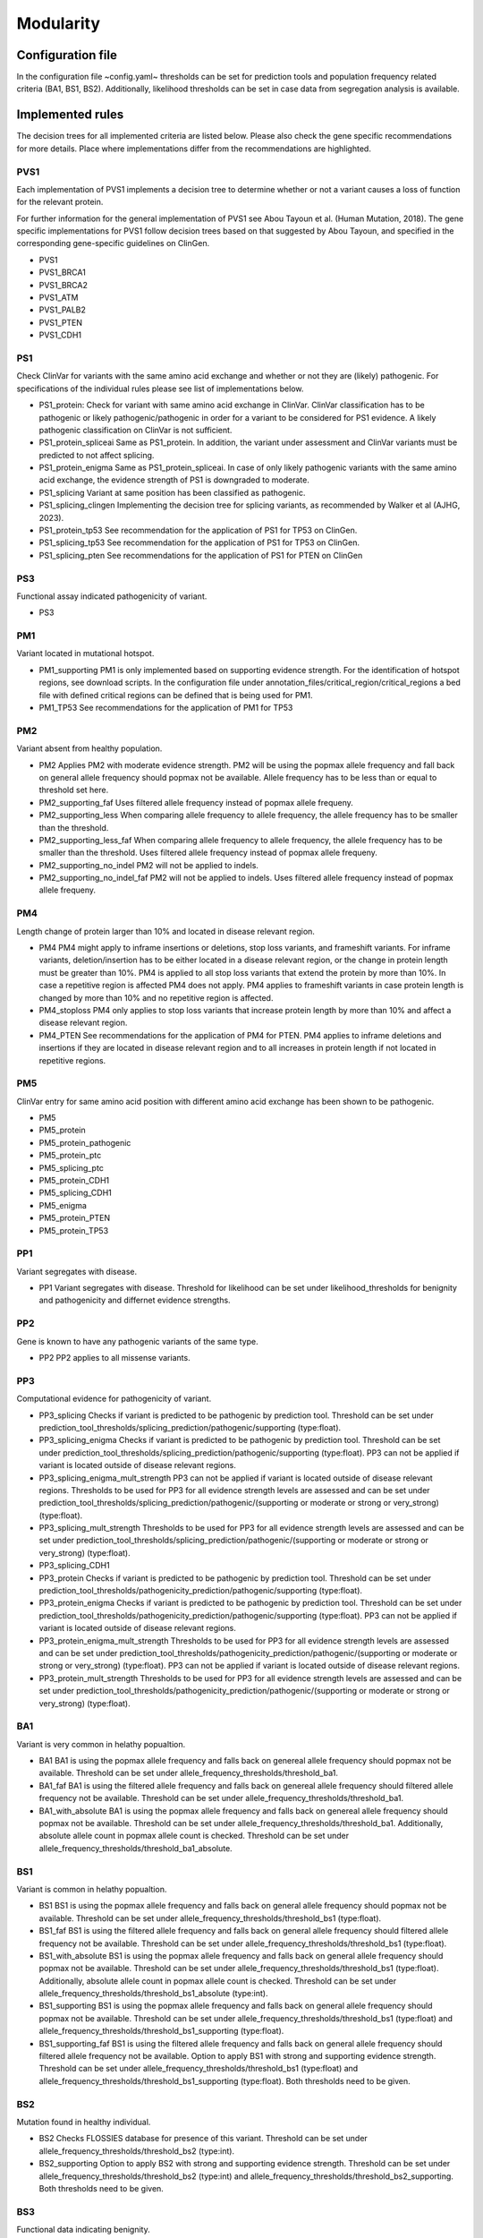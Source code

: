 Modularity
^^^^^^^^^^^^

Configuration file
====================

In the configuration file ~config.yaml~ thresholds can be set for prediction tools and population frequency related criteria (BA1, BS1, BS2).
Additionally, likelihood thresholds can be set in case data from segregation analysis is available.


Implemented rules
====================

The decision trees for all implemented criteria are listed below.
Please also check the gene specific recommendations for more details.
Place where implementations differ from the recommendations are highlighted.

PVS1
~~~~
Each implementation of PVS1 implements a decision tree to determine whether or not a variant causes a loss of function for the relevant protein.

For further information for the general implementation of PVS1 see Abou Tayoun et al. (Human Mutation, 2018).
The gene specific implementations for PVS1 follow decision trees based on that suggested by Abou Tayoun, and specified in the corresponding gene-specific guidelines on ClinGen.

- PVS1
- PVS1_BRCA1
- PVS1_BRCA2
- PVS1_ATM
- PVS1_PALB2
- PVS1_PTEN
- PVS1_CDH1

PS1
~~~~
Check ClinVar for variants with the same amino acid exchange and whether or not they are (likely) pathogenic.
For specifications of the individual rules please see list of implementations below.


- PS1_protein:
  Check for variant with same amino acid exchange in ClinVar.
  ClinVar classification has to be pathogenic or likely pathogenic/pathogenic in order for a variant to be considered for PS1 evidence.
  A likely pathogenic classification on ClinVar is not sufficient.
- PS1_protein_spliceai
  Same as PS1_protein.
  In addition, the variant under assessment and ClinVar variants must be predicted to not affect splicing.
- PS1_protein_enigma
  Same as PS1_protein_spliceai.
  In case of only likely pathogenic variants with the same amino acid exchange, the evidence strength of PS1 is downgraded to moderate.
- PS1_splicing
  Variant at same position has been classified as pathogenic.
- PS1_splicing_clingen
  Implementing the decision tree for splicing variants, as recommended by Walker et al (AJHG, 2023).
- PS1_protein_tp53
  See recommendation for the application of PS1 for TP53 on ClinGen.
- PS1_splicing_tp53
  See recommendation for the application of PS1 for TP53 on ClinGen.
- PS1_splicing_pten
  See recommendations for the application of PS1 for PTEN on ClinGen

PS3
~~~
Functional assay indicated pathogenicity of variant.

- PS3

PM1
~~~
Variant located in mutational hotspot.

- PM1_supporting
  PM1 is only implemented based on supporting evidence strength.
  For the identification of hotspot regions, see download scripts.
  In the configuration file under annotation_files/critical_region/critical_regions a bed file with defined critical regions can be defined that is being used for PM1.
- PM1_TP53
  See recommendations for the application of PM1 for TP53


PM2
~~~
Variant absent from healthy population.

- PM2
  Applies PM2 with moderate evidence strength.
  PM2 will be using the popmax allele frequency and fall back on general allele frequency should popmax not be available.
  Allele frequency has to be less than or equal to threshold set here.
- PM2_supporting_faf
  Uses filtered allele frequency instead of popmax allele frequeny.
- PM2_supporting_less
  When comparing allele frequency to allele frequency, the allele frequency has to be smaller than the threshold.
- PM2_supporting_less_faf
  When comparing allele frequency to allele frequency, the allele frequency has to be smaller than the threshold.
  Uses filtered allele frequency instead of popmax allele frequeny.
- PM2_supporting_no_indel
  PM2 will not be applied to indels.
- PM2_supporting_no_indel_faf
  PM2 will not be applied to indels.
  Uses filtered allele frequency instead of popmax allele frequeny.

PM4
~~~
Length change of protein larger than 10% and located in disease relevant region.

- PM4
  PM4 might apply to inframe insertions or deletions, stop loss variants, and frameshift variants.
  For inframe variants, deletion/insertion has to be either located in a disease relevant region, or the change in protein length must be greater than 10%.
  PM4 is applied to all stop loss variants that extend the protein by more than 10%. In case a repetitive region is affected PM4 does not apply.
  PM4 applies to frameshift variants in case protein length is changed by more than 10% and no repetitive region is affected.
- PM4_stoploss
  PM4 only applies to stop loss variants that increase protein length by more than 10% and affect a disease relevant region.
- PM4_PTEN
  See recommendations for the application of PM4 for PTEN.
  PM4 applies to inframe deletions and insertions if they are located in disease relevant region and to all increases in protein length if not located in repetitive regions.


PM5
~~~
ClinVar entry for same amino acid position with different amino acid exchange has been shown to be pathogenic.

- PM5

- PM5_protein
- PM5_protein_pathogenic
- PM5_protein_ptc
- PM5_splicing_ptc
- PM5_protein_CDH1
- PM5_splicing_CDH1
- PM5_enigma
- PM5_protein_PTEN
- PM5_protein_TP53

PP1
~~~
Variant segregates with disease.

- PP1
  Variant segregates with disease.
  Threshold for likelihood can be set under likelihood_thresholds for benignity and pathogenicity and differnet evidence strengths.

PP2
~~~
Gene is known to have any pathogenic variants of the same type.

- PP2
  PP2 applies to all missense variants.

PP3
~~~
Computational evidence for pathogenicity of variant.

- PP3_splicing
  Checks if variant is predicted to be pathogenic by prediction tool.
  Threshold can be set under prediction_tool_thresholds/splicing_prediction/pathogenic/supporting (type:float).

- PP3_splicing_enigma
  Checks if variant is predicted to be pathogenic by prediction tool.
  Threshold can be set under prediction_tool_thresholds/splicing_prediction/pathogenic/supporting (type:float).
  PP3 can not be applied if variant is located outside of disease relevant regions.

- PP3_splicing_enigma_mult_strength
  PP3 can not be applied if variant is located outside of disease relevant regions.
  Thresholds to be used for PP3 for all evidence strength levels are assessed and can be set under prediction_tool_thresholds/splicing_prediction/pathogenic/(supporting or moderate or strong or very_strong) (type:float).


- PP3_splicing_mult_strength
  Thresholds to be used for PP3 for all evidence strength levels are assessed and can be set under prediction_tool_thresholds/splicing_prediction/pathogenic/(supporting or moderate or strong or very_strong) (type:float).


- PP3_splicing_CDH1


- PP3_protein
  Checks if variant is predicted to be pathogenic by prediction tool.
  Threshold can be set under prediction_tool_thresholds/pathogenicity_prediction/pathogenic/supporting (type:float).

- PP3_protein_enigma
  Checks if variant is predicted to be pathogenic by prediction tool.
  Threshold can be set under prediction_tool_thresholds/pathogenicity_prediction/pathogenic/supporting (type:float).
  PP3 can not be applied if variant is located outside of disease relevant regions.

- PP3_protein_enigma_mult_strength
  Thresholds to be used for PP3 for all evidence strength levels are assessed and can be set under prediction_tool_thresholds/pathogenicity_prediction/pathogenic/(supporting or moderate or strong or very_strong) (type:float).
  PP3 can not be applied if variant is located outside of disease relevant regions.

- PP3_protein_mult_strength
  Thresholds to be used for PP3 for all evidence strength levels are assessed and can be set under prediction_tool_thresholds/pathogenicity_prediction/pathogenic/(supporting or moderate or strong or very_strong) (type:float).


BA1
~~~
Variant is very common in helathy popualtion.

- BA1
  BA1 is using the popmax allele frequency and falls back on genereal allele frequency should popmax not be available.
  Threshold can be set under allele_frequency_thresholds/threshold_ba1.
- BA1_faf
  BA1 is using the filtered allele frequency and falls back on genereal allele frequency should filtered allele frequency not be available.
  Threshold can be set under allele_frequency_thresholds/threshold_ba1.
- BA1_with_absolute
  BA1 is using the popmax allele frequency and falls back on genereal allele frequency should popmax not be available.
  Threshold can be set under allele_frequency_thresholds/threshold_ba1.
  Additionally, absolute allele count in popmax allele count is checked.
  Threshold can be set under allele_frequency_thresholds/threshold_ba1_absolute.

BS1
~~~
Variant is common in helathy popualtion.

- BS1
  BS1 is using the popmax allele frequency and falls back on general allele frequency should popmax not be available.
  Threshold can be set under allele_frequency_thresholds/threshold_bs1 (type:float).
- BS1_faf
  BS1 is using the filtered allele frequency and falls back on general allele frequency should filtered allele frequency not be available.
  Threshold can be set under allele_frequency_thresholds/threshold_bs1 (type:float).
- BS1_with_absolute
  BS1 is using the popmax allele frequency and falls back on general allele frequency should popmax not be available.
  Threshold can be set under allele_frequency_thresholds/threshold_bs1 (type:float).
  Additionally, absolute allele count in popmax allele count is checked.
  Threshold can be set under allele_frequency_thresholds/threshold_bs1_absolute (type:int).
- BS1_supporting
  BS1 is using the popmax allele frequency and falls back on general allele frequency should popmax not be available.
  Threshold can be set under allele_frequency_thresholds/threshold_bs1 (type:float) and allele_frequency_thresholds/threshold_bs1_supporting (type:float).
- BS1_supporting_faf
  BS1 is using the filtered allele frequency and falls back on general allele frequency should filtered allele frequency not be available.
  Option to apply BS1 with strong and supporting evidence strength.
  Threshold can be set under allele_frequency_thresholds/threshold_bs1 (type:float) and allele_frequency_thresholds/threshold_bs1_supporting (type:float).
  Both thresholds need to be given.

BS2
~~~
Mutation found in healthy individual.

- BS2
  Checks FLOSSIES database for presence of this variant.
  Threshold can be set under allele_frequency_thresholds/threshold_bs2 (type:int).
- BS2_supporting
  Option to apply BS2 with strong and supporting evidence strength.
  Threshold can be set under allele_frequency_thresholds/threshold_bs2 (type:int) and allele_frequency_thresholds/threshold_bs2_supporting.
  Both thresholds need to be given.

BS3
~~~
Functional data indicating benignity.

- BS3


BS4
~~~
Variant does not segregate with disease.

- BS4
  Variant does not segregate with disease.
  Threshold for likelihood can be set under likelihood_thresholds for benignity and pathogenicity and differnet evidence strengths.

BP1
~~~
Missense variant in a gene where missense variants are known not to be disease causative.

- BP1
  BP1 applies to all missense variants.
- BP1_annotation_cold_spot_strong
  Variant located in known cold spot region.
  BP1 is applied with strong evidence strength.
  Bed file with cold-spot regions can be defined under annotation_files/critical_regions/coldspot_region.


BP3
~~~
Variant located in repetitive region.

- BP3
  Check if variant causes differen in portein length and if length change is located in repetitive region, BP3 is applied.

BP4
~~~
Computational evidence for benignity of variant.

- BP4_splicing
  Checks if variant is predicted to be benign by prediction tool.
  Threshold can be set under prediction_tool_thresholds/splicing_prediction/benign/supporting (type:float).

- BP4_splicing_enigma
  Checks if variant is predicted to be benign by prediction tool.
  Threshold can be set under prediction_tool_thresholds/splicing_prediction/benign/supporting (type:float).
  BP4 can not be applied if variant is located outside of disease relevant regions.

- BP4_splicing_enigma_mult_strength
  BP4 can not be applied if variant is located outside of disease relevant regions.
  Thresholds to be used for BP4 for all evidence strength levels are assessed and can be set under prediction_tool_thresholds/splicing_prediction/benign/(supporting or moderate or strong or very_strong) (type:float).

- BP4_splicing_mult_strength
  Thresholds to be used for BP4 for all evidence strength levels are assessed and can be set under prediction_tool_thresholds/splicing_prediction/benign/(supporting or moderate or strong or very_strong) (type:float).

- BP4_protein
  Checks if variant is predicted to be benign by prediction tool.
  Threshold can be set under prediction_tool_thresholds/pathogenicity_prediction/benign/supporting (type:float).

- BP4_protein_enimga
  Checks if variant is predicted to be benign by prediction tool.
  Threshold can be set under prediction_tool_thresholds/pathogenicity_prediction/benign/supporting (type:float).
  BP4 can not be applied if variant is located outside of disease relevant regions.

- BP4_protein_enimga_mult_strength
  Thresholds to be used for BP4 for all evidence strength levels are assessed and can be set under prediction_tool_thresholds/pathogenicity_prediction/benign/(supporting or moderate or strong or very_strong) (type:float).
  BP4 can not be applied if variant is located outside of disease relevant regions.

- BP4_protein_mult_strength
  Thresholds to be used for BP4 for all evidence strength levels are assessed and can be set under prediction_tool_thresholds/pathogenicity_prediction/benign/(supporting or moderate or strong or very_strong) (type:float).


BP5
~~~
Attention: BP5 in it's original ACMG definition is not implemented.
Only the adaptation made in the gene-specific recommendations for BRCA1 and BRCA2 is implemented.

- BP5_enigma
  Can be applied in case multifactorial likelihood analysis data is available for variant.
  Threshold for likelihood can be set under likelihood_thresholds for benignity and pathogenicity and differnet evidence strengths.

BP7
~~~
Check if deep intronic or synonymous variant does not affect splicing through a splicing prediction tool.
All implementation of BP7 check splice assay for benignity evidence.
If splice assay data is available results from the splicing assay are returned and prediction is not being assessed.

- BP7
  Applies only to synonymous variants.
- BP7_deep_intronic_ATM
  Applies to synonymous variants and deep intronic variants located at position >7 or <-40.
- BP7_deep_intronic_enigma
  Applies to synonymous variants and deep intronic variants located at position >=7 or <=-21.
- BP7_deep_intronic_enigma_check_disease_region
  Applies to synonymous variants and deep intronic variants located at position >=7 or <=-21.
  Checks that variant is located outside of coldspot region.
  Bed file with coldspot regions can be defined under annotation_files/critical_regions/coldspot_region.
- BP7_deep_intronic_PALB2
  Applies to synonymous variants and deep intronic variants located at position >7 or <-21.

